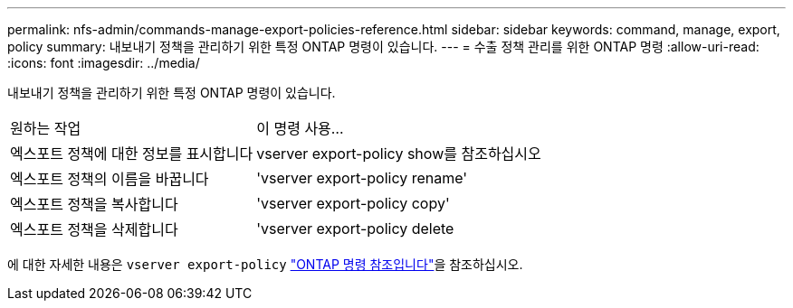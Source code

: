 ---
permalink: nfs-admin/commands-manage-export-policies-reference.html 
sidebar: sidebar 
keywords: command, manage, export, policy 
summary: 내보내기 정책을 관리하기 위한 특정 ONTAP 명령이 있습니다. 
---
= 수출 정책 관리를 위한 ONTAP 명령
:allow-uri-read: 
:icons: font
:imagesdir: ../media/


[role="lead"]
내보내기 정책을 관리하기 위한 특정 ONTAP 명령이 있습니다.

[cols="35,65"]
|===


| 원하는 작업 | 이 명령 사용... 


 a| 
엑스포트 정책에 대한 정보를 표시합니다
 a| 
vserver export-policy show를 참조하십시오



 a| 
엑스포트 정책의 이름을 바꿉니다
 a| 
'vserver export-policy rename'



 a| 
엑스포트 정책을 복사합니다
 a| 
'vserver export-policy copy'



 a| 
엑스포트 정책을 삭제합니다
 a| 
'vserver export-policy delete

|===
에 대한 자세한 내용은 `vserver export-policy` link:https://docs.netapp.com/us-en/ontap-cli/search.html?q=vserver+export-policy["ONTAP 명령 참조입니다"^]을 참조하십시오.
